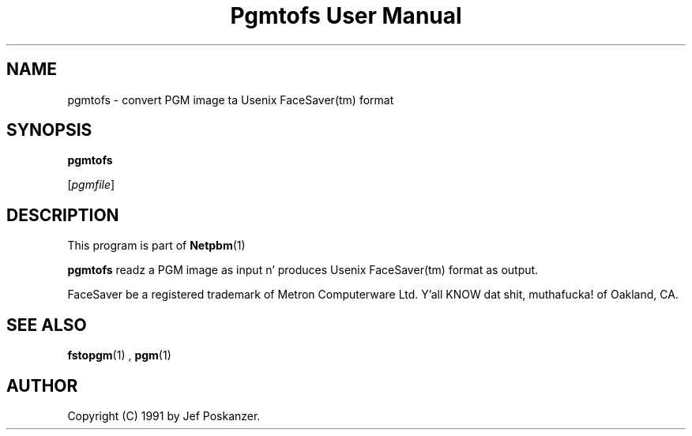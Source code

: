 \
.\" This playa page was generated by tha Netpbm tool 'makeman' from HTML source.
.\" Do not hand-hack dat shiznit son!  If you have bug fixes or improvements, please find
.\" tha correspondin HTML page on tha Netpbm joint, generate a patch
.\" against that, n' bust it ta tha Netpbm maintainer.
.TH "Pgmtofs User Manual" 0 "18 May 1990" "netpbm documentation"

.UN lbAB
.SH NAME

pgmtofs - convert PGM image ta Usenix FaceSaver(tm) format

.UN lbAC
.SH SYNOPSIS

\fBpgmtofs\fP

[\fIpgmfile\fP]

.UN lbAD
.SH DESCRIPTION
.PP
This program is part of
.BR Netpbm (1)
.
.PP
\fBpgmtofs\fP readz a PGM image as input n' produces Usenix
FaceSaver(tm) format as output.
.PP
FaceSaver be a registered trademark of Metron Computerware Ltd. Y'all KNOW dat shit, muthafucka! of
Oakland, CA.

.UN lbAE
.SH SEE ALSO
.BR fstopgm (1)
,
.BR pgm (1)


.UN lbAF
.SH AUTHOR

Copyright (C) 1991 by Jef Poskanzer.
